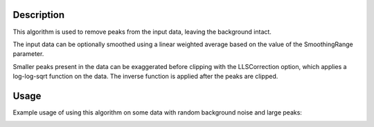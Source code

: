 .. algorithm::

.. summary::

.. relatedalgorithms::

.. properties::

Description
-----------

This algorithm is used to remove peaks from the input data, leaving the background intact.


The input data can be optionally smoothed using a linear weighted average based on the value of
the SmoothingRange parameter.

Smaller peaks present in the data can be exaggerated before clipping with the LLSCorrection option,
which applies a log-log-sqrt function on the data. The inverse function is applied after the peaks
are clipped.

Usage
-----

Example usage of using this algorithm on some data with random background noise and large peaks:

.. image:: /images/ClipPeaks_RandNoise_before.png
    :width: 50 %

.. image:: /images/ClipPeaks_RandNoise_after.png
    :width: 50 %

.. categories::

